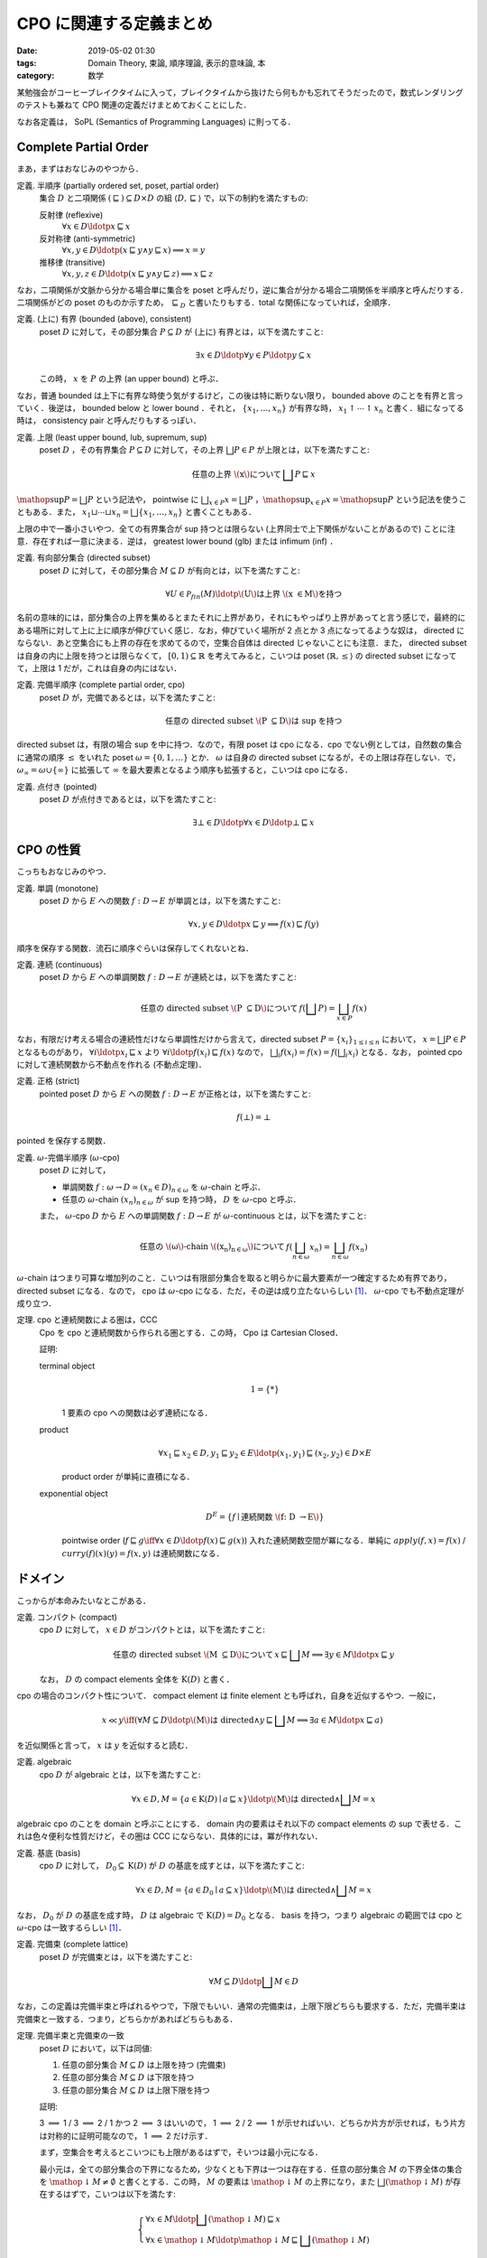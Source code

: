 CPO に関連する定義まとめ
========================

:date: 2019-05-02 01:30
:tags: Domain Theory, 束論, 順序理論, 表示的意味論, 本
:category: 数学

某勉強会がコーヒーブレイクタイムに入って，ブレイクタイムから抜けたら何もかも忘れてそうだったので，数式レンダリングのテストも兼ねて CPO 関連の定義だけまとめておくことにした．

なお各定義は， SoPL (Semantics of Programming Languages) に則ってる．

Complete Partial Order
----------------------

まあ，まずはおなじみのやつから．

定義. 半順序 (partially ordered set, poset, partial order)
  集合 :math:`D` と二項関係 :math:`{(\sqsubseteq)} \subseteq D \times D` の組 :math:`\langle D, \sqsubseteq\rangle` で，以下の制約を満たすもの:

  反射律 (reflexive)
    :math:`\forall x \in D\ldotp x \sqsubseteq x`

  反対称律 (anti-symmetric)
    :math:`\forall x, y \in D\ldotp (x \sqsubseteq y \land y \sqsubseteq x) \implies x = y`

  推移律 (transitive)
    :math:`\forall x, y, z \in D\ldotp (x \sqsubseteq y \land y \sqsubseteq z) \implies x \sqsubseteq z`

なお，二項関係が文脈から分かる場合単に集合を poset と呼んだり，逆に集合が分かる場合二項関係を半順序と呼んだりする．二項関係がどの poset のものか示すため， :math:`\sqsubseteq_D` と書いたりもする．total な関係になっていれば，全順序．

定義. (上に) 有界 (bounded (above), consistent)
  poset :math:`D` に対して，その部分集合 :math:`P \subseteq D` が (上に) 有界とは，以下を満たすこと:

  .. math::
    \exists x \in D\ldotp \forall y \in P\ldotp y \subseteq x

  この時， :math:`x` を :math:`P` の上界 (an upper bound) と呼ぶ．

なお，普通 bounded は上下に有界な時使う気がするけど，この後は特に断りない限り， bounded above のことを有界と言っていく．後逆は， bounded below と lower bound ．それと， :math:`\{x_1, \ldots, x_n\}` が有界な時， :math:`x_1 \uparrow \cdots \uparrow x_n` と書く．組になってる時は， consistency pair と呼んだりもするっぽい．

定義. 上限 (least upper bound, lub, supremum, sup)
  poset :math:`D` ，その有界集合 :math:`P \subseteq D` に対して，その上界 :math:`\bigsqcup P \in P` が上限とは，以下を満たすこと:

  .. math::
    \text{任意の上界 \(x\) について}\,\bigsqcup P \sqsubseteq x

:math:`\mathop{\mathrm{sup}} P = \bigsqcup P` という記法や， pointwise に :math:`\bigsqcup_{x \in P} x = \bigsqcup P` ，:math:`\mathop{\mathrm{sup}}_{x \in P} x = \mathop{\mathrm{sup}} P` という記法を使うこともある．また， :math:`x_1 \sqcup \cdots \sqcup x_n = \bigsqcup \{x_1, \ldots, x_n\}` と書くこともある．

上限の中で一番小さいやつ．全ての有界集合が sup 持つとは限らない (上界同士で上下関係がないことがあるので) ことに注意．存在すれば一意に決まる．逆は， greatest lower bound (glb) または infimum (inf) ．

定義. 有向部分集合 (directed subset)
  poset :math:`D` に対して，その部分集合 :math:`M \subseteq D` が有向とは，以下を満たすこと:

  .. math::
    \forall U \in \mathcal{P}_{\mathit{fin}}(M)\ldotp \text{\(U\) は上界 \(x \in M\) を持つ}

名前の意味的には，部分集合の上界を集めるとまたそれに上界があり，それにもやっぱり上界があってと言う感じで，最終的にある場所に対して上に上に順序が伸びていく感じ．なお，伸びていく場所が 2 点とか 3 点になってるような奴は， directed にならない．あと空集合にも上界の存在を求めてるので，空集合自体は directed じゃないことにも注意．また， directed subset は自身の内に上限を持つとは限らなくて， :math:`[0,1) \subseteq \mathbb{R}` を考えてみると，こいつは poset :math:`\langle \mathbb{R}, \leq\rangle` の directed subset になってて，上限は 1 だが，これは自身の内にはない．

定義. 完備半順序 (complete partial order, cpo)
  poset :math:`D` が，完備であるとは，以下を満たすこと:

  .. math::
    \text{任意の directed subset \(P \subseteq D\) は sup を持つ}

directed subset は，有限の場合 sup を中に持つ．なので，有限 poset は cpo になる．cpo でない例としては，自然数の集合に通常の順序 :math:`\leq` をいれた poset :math:`\omega = \{0, 1, \ldots\}` とか． :math:`\omega` は自身の directed subset になるが，その上限は存在しない．で， :math:`\omega_{\infty} = \omega \cup \{\infty\}` に拡張して :math:`\infty` を最大要素となるよう順序も拡張すると，こいつは cpo になる．

定義. 点付き (pointed)
  poset :math:`D` が点付きであるとは，以下を満たすこと:

  .. math::
    \exists \bot \in D\ldotp \forall x \in D\ldotp \bot \sqsubseteq x

CPO の性質
----------

こっちもおなじみのやつ．

定義. 単調 (monotone)
  poset :math:`D` から :math:`E` への関数 :math:`f: D \to E` が単調とは，以下を満たすこと:

  .. math::
    \forall x, y \in D\ldotp x \sqsubseteq y \implies f(x) \sqsubseteq f(y)

順序を保存する関数．流石に順序ぐらいは保存してくれないとね．

定義. 連続 (continuous)
  poset :math:`D` から :math:`E` への単調関数 :math:`f: D \to E` が連続とは，以下を満たすこと:

  .. math::
    \text{任意の directed subset \(P \subseteq D\) について}\, f(\bigsqcup P) = \bigsqcup_{x \in P} f(x)

なお，有限だけ考える場合の連続性だけなら単調性だけから言えて，directed subset :math:`P = \{x_i\}_{1 \leq i \leq n}` において， :math:`x = \bigsqcup P \in P` となるものがあり， :math:`\forall i\ldotp x_i \sqsubseteq x` より :math:`\forall i\ldotp f(x_i) \sqsubseteq f(x)` なので， :math:`\bigsqcup_i f(x_i) = f(x) = f(\bigsqcup_i x_i)` となる．なお， pointed cpo に対して連続関数から不動点を作れる (不動点定理)．

定義. 正格 (strict)
  pointed poset :math:`D` から :math:`E` への関数 :math:`f: D \to E` が正格とは，以下を満たすこと:

  .. math::
    f(\bot) = \bot

pointed を保存する関数．

定義. :math:`\omega`-完備半順序 (:math:`\omega`-cpo)
  poset :math:`D` に対して，

  * 単調関数 :math:`f: \omega \to D \simeq (x_n \in D)_{n \in \omega}` を :math:`\omega`-chain と呼ぶ．
  * 任意の :math:`\omega`-chain :math:`(x_n)_{n \in \omega}` が sup を持つ時， :math:`D` を :math:`\omega`-cpo と呼ぶ．

  また， :math:`\omega`-cpo :math:`D` から :math:`E` への単調関数 :math:`f: D \to E` が :math:`\omega`-continuous とは，以下を満たすこと:

  .. math::
    \text{任意の \(\omega\)-chain \((x_n)_{n \in \omega}\) について}\,f(\bigsqcup_{n \in \omega} x_n) = \bigsqcup_{n \in \omega} f(x_n)

:math:`\omega`-chain はつまり可算な増加列のこと．こいつは有限部分集合を取ると明らかに最大要素が一つ確定するため有界であり， directed subset になる．なので， cpo は :math:`\omega`-cpo になる．ただ，その逆は成り立たないらしい [#cpo-vs-omega-cpo]_． :math:`\omega`-cpo でも不動点定理が成り立つ．

定理. cpo と連続関数による圏は，CCC
  Cpo を cpo と連続関数から作られる圏とする．この時， Cpo は Cartesian Closed．

  証明:

  terminal object
    .. math::
      1 = \{*\}

    1 要素の cpo への関数は必ず連続になる．

  product
    .. math::
      \forall x_1 \sqsubseteq x_2 \in D, y_1 \sqsubseteq y_2 \in E\ldotp (x_1, y_1) \sqsubseteq (x_2, y_2) \in D \times E

    product order が単純に直積になる．

  exponential object
    .. math::
      D^E = \{f \mid \text{連続関数 \(f: D \to E\)}\}

    pointwise order (:math:`f \sqsubseteq g \iff \forall x \in D\ldotp f(x) \sqsubseteq g(x)`) 入れた連続関数空間が冪になる．単純に :math:`\mathit{apply}(f, x) = f(x)` / :math:`\mathit{curry}(f)(x)(y) = f(x, y)` は連続関数になる．

ドメイン
--------

こっからが本命みたいなとこがある．

定義. コンパクト (compact)
  cpo :math:`D` に対して， :math:`x \in D` がコンパクトとは，以下を満たすこと:

  .. math::
    \text{任意の directed subset \(M \subseteq D\) について}\,x \sqsubseteq \bigsqcup M \implies \exists y \in M\ldotp x \sqsubseteq y

  なお， :math:`D` の compact elements 全体を :math:`\mathrm{K}(D)` と書く．

cpo の場合のコンパクト性について． compact element は finite element とも呼ばれ，自身を近似するやつ．一般に，

.. math::

  x \ll y \iff (\forall M \subseteq D\ldotp \text{\(M\) は directed} \land y \sqsubseteq \bigsqcup M \implies \exists a \in M\ldotp x \sqsubseteq a)

を近似関係と言って， :math:`x` は :math:`y` を近似すると読む．

定義. algebraic
  cpo :math:`D` が algebraic とは，以下を満たすこと:

  .. math::
    \forall x \in D, M = \{a \in \mathrm{K}(D) \mid a \sqsubseteq x\}\ldotp \text{\(M\) は directed} \land \bigsqcup M = x

algebraic cpo のことを domain と呼ぶことにする． domain 内の要素はそれ以下の compact elements の sup で表せる．これは色々便利な性質だけど，その圏は CCC にならない．具体的には，冪が作れない．

定義. 基底 (basis)
  cpo :math:`D` に対して， :math:`D_0 \subseteq \mathrm{K}(D)` が :math:`D` の基底を成すとは，以下を満たすこと:

  .. math::
    \forall x \in D, M = \{a \in D_0 \mid a \subseteq x\}\ldotp \text{\(M\) は directed} \land \bigsqcup M = x

なお， :math:`D_0` が :math:`D` の基底を成す時， :math:`D` は algebraic で :math:`\mathrm{K}(D) = D_0` となる． basis を持つ，つまり algebraic の範囲では cpo と :math:`\omega`-cpo は一致するらしい [#cpo-vs-omega-cpo]_．

定義. 完備束 (complete lattice)
  poset :math:`D` が完備束とは，以下を満たすこと:

  .. math::
    \forall M \subseteq D\ldotp \bigsqcup M \in D

なお，この定義は完備半束と呼ばれるやつで，下限でもいい．通常の完備束は，上限下限どちらも要求する．ただ，完備半束は完備束と一致する．つまり，どちらかがあればどちらもある．

定理. 完備半束と完備束の一致
  poset :math:`D` において，以下は同値:

  1. 任意の部分集合 :math:`M \subseteq D` は上限を持つ (完備束)
  2. 任意の部分集合 :math:`M \subseteq D` は下限を持つ
  3. 任意の部分集合 :math:`M \subseteq D` は上限下限を持つ

  証明:

  3 :math:`\implies` 1 / 3 :math:`\implies` 2 / 1 かつ 2 :math:`\implies` 3 はいいので， 1 :math:`\implies` 2 / 2 :math:`\implies` 1 が示せればいい．どちらか片方が示せれば，もう片方は対称的に証明可能なので， 1 :math:`\implies` 2 だけ示す．

  まず，空集合を考えるとこいつにも上限があるはずで，そいつは最小元になる．

  最小元は，全ての部分集合の下界になるため，少なくとも下界は一つは存在する．任意の部分集合 :math:`M` の下界全体の集合を :math:`\mathop{\downarrow} M \neq \emptyset` と書くとする．この時， :math:`M` の要素は :math:`\mathop{\downarrow} M` の上界になり，また :math:`\bigsqcup (\mathop{\downarrow} M)` が存在するはずで，こいつは以下を満たす:

  .. math::

    \left\{\begin{array}{l}
      \forall x \in M\ldotp \bigsqcup (\mathop{\downarrow} M) \sqsubseteq x \\
      \forall x \in \mathop{\downarrow} M\ldotp \mathop{\downarrow} M \sqsubseteq \bigsqcup (\mathop{\downarrow} M)
    \end{array}\right.

  つまり， :math:`\bigsqcup (\mathop{\downarrow} M)` は :math:`M` の下界であり，かつ下界の最大要素であるため，下限となる．

  以上より，定理が示せる．

一応束論ってタグつけたので，ちょっとは束論らしいことやらないとね？ complete lattice は cpo になる．

定義. 有界完備 (bounded complete)
  空でない cpo :math:`D` が有界完備とは，以下を満たすこと:

  .. math::
    \text{任意の有界集合 \(M \subseteq D\) が \(\bigsqcup M \in D\) を持つ}

なお， cpo は directed complete な poset と呼ばれることがあり， directed + bounded complete な poset が， bounded complete cpo になる．bounded complete な domain を， bc-domain と呼ぶことにする． bc-domain による圏は CCC になる．

補題. 点付き有界完備 cpo の同値条件
  pointed cpo :math:`D` において，以下は同値:

  1. :math:`D` は bounded complete
  2. 任意の :math:`x \uparrow y` について， :math:`x \sqcup y \in D`

  証明:

  1 :math:`\implies` 2 は，有界集合として :math:`M = \{x, y\}` を取れば自明に成り立つ．

  2 :math:`\implies` 1 は，以下のように示せる [#helped-proof]_．

  任意の有界部分集合 :math:`M \subseteq D` について， :math:`M' \in \mathcal{P}_{\mathit{fin}}(M)` は有界で有限なので， :math:`\bot` から各要素の sup 取りまくれば全体の sup が作れる．

  ここで， :math:`N = \{\bigsqcup M' \mid M' \in \mathcal{P}_{\mathit{fin}}(M)\}` を考える．こいつは，任意の :math:`U \in \mathcal{P}_{\mathit{fin}}(N)` に対して， :math:`\bigsqcup \bigcup \{M' \mid \bigsqcup M' \in U\} \in U` が上界となるので， :math:`U` は directed set になる． :math:`D` は cpo なので， :math:`\bigsqcup U \in D` が存在する．

  :math:`\bigsqcup U` は :math:`M` の上界であり，他の任意の上界は :math:`U` の上界にもなるので， :math:`\bigsqcup M = \bigsqcup U` となる．よって，題意は成り立つ．

2 の逆は sup があれば有界なことより自明なので， :math:`x \mathrel{\uparrow} y` と :math:`x \sqcup y \in D` は bc-domain では同値条件になる．

定義. 単項イデアル (principal ideal)
  poset :math:`P` ， :math:`x \in P` について， :math:`x` により生成される単項イデアルとは，集合 :math:`\downarrow x = \{y \in P \mid y \sqsubseteq x\}` のこと．

定義. property I
  algebraic cpo :math:`D` が property I を持つとは，以下を満たすこと:

  .. math::

    \forall a \in \mathrm{K}(D)\ldotp \text{\(\downarrow a\) は有限}

property I + bounded complete な domain では，有限個で要素を近似できる．ただ， CCC は作れない．これはやっぱり冪が作れないから．単なる連続関数空間が property I を持たないため．

定義. 分配的 (distributive)
  bc-domain :math:`D` が分配的とは，以下を満たすこと:

  .. math::

    \forall x, y \uparrow z \in D\ldotp x \sqcap (y \sqcup z) = (x \sqcap y) \sqcup (x \sqcap z)

distributive で property I を持つ bc-domain を dI-domain と呼ぶことにする．

定義. stable
  dI-domain :math:`D` から :math:`E` への連続関数 :math:`f: D \to E` が， stable とは，以下を満たすこと:

  .. math::

    \forall x \uparrow y\ldotp f(x \sqcap y) = f(x) \sqcap f(y)

dI-domain と stable function による圏は CCC になる．冪は，以下の stable order で作る:

.. math::

  f \sqsubseteq_s g \iff \forall x \sqsubseteq y\ldotp f(x) = f(y) \sqcap g(x)

まとめ
------

色々数式環境お試しのために書いた． :math:`\KaTeX` では， ``\bigsqcap`` が書けないこととかが分かった．

これで，某勉強会のコーヒーブレイクタイムが終わっても，元の話題をちゃんと思い出せるといいな．

.. [#cpo-vs-omega-cpo] https://en.wikipedia.org/wiki/Complete_partial_order#Definitions
.. [#helped-proof] これ自力じゃ証明できなくて，某勉強会の人に教えてもらった．
